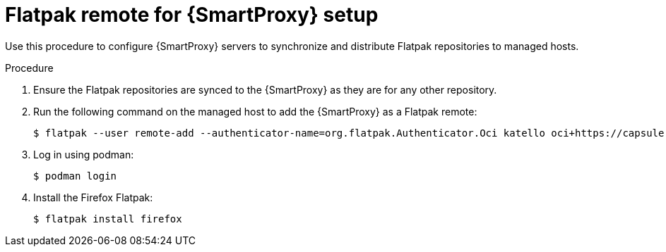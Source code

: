 [id="Flatpak_Remote_for_Smartproxy_{context}"]
= Flatpak remote for {SmartProxy} setup

Use this procedure to configure {SmartProxy} servers to synchronize and distribute Flatpak repositories to managed hosts. 

.Procedure
. Ensure the Flatpak repositories are synced to the {SmartProxy} as they are for any other repository.
. Run the following command on the managed host to add the {SmartProxy} as a Flatpak remote:
+
[options="nowrap", subs="+quotes,verbatim,attributes"]
----
$ flatpak --user remote-add --authenticator-name=org.flatpak.Authenticator.Oci katello oci+https://capsule.example.com/pulpcore_registry/
----
. Log in using podman:
+
[options="nowrap", subs="+quotes,verbatim,attributes"]
----
$ podman login
----
. Install the Firefox Flatpak:
+
[options="nowrap", subs="+quotes,verbatim,attributes"]
----
$ flatpak install firefox
----
